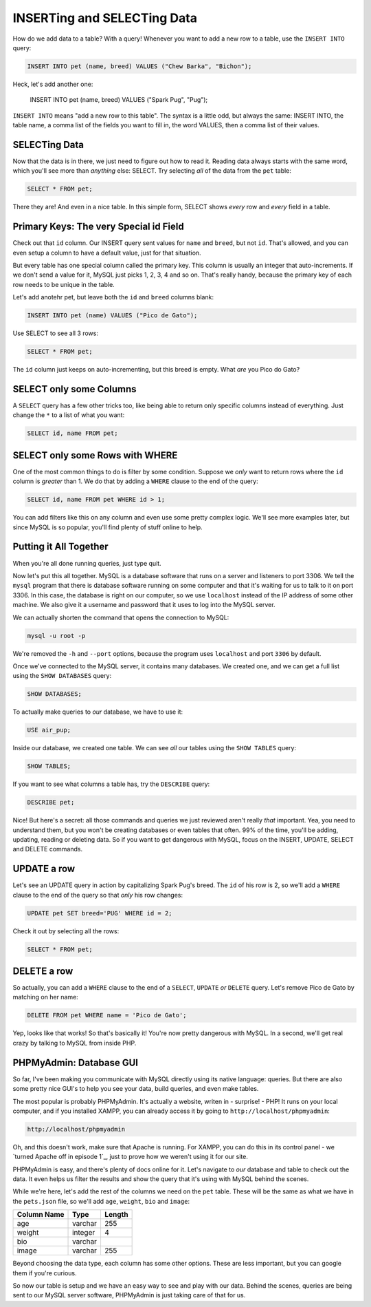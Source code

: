 INSERTing and SELECTing Data
============================

How do we add data to a table? With a query! Whenever you want to add a new
row to a table, use the ``INSERT INTO`` query:

.. code-block:: sql

    INSERT INTO pet (name, breed) VALUES ("Chew Barka", "Bichon");

Heck, let's add another one:

    INSERT INTO pet (name, breed) VALUES ("Spark Pug", "Pug");

``INSERT INTO`` means "add a new row to this table". The syntax is a little
odd, but always the same: INSERT INTO, the table name, a comma list of the
fields you want to fill in, the word VALUES, then a comma list of their values.

SELECTing Data
--------------

Now that the data is in there, we just need to figure out how to read it.
Reading data always starts with the same word, which you'll see more than
*anything* else: SELECT. Try selecting *all* of the data from the ``pet``
table:

.. code-block:: sql

    SELECT * FROM pet;

There they are! And even in a nice table. In this simple form, SELECT shows
*every* row and *every* field in a table.

Primary Keys: The very Special id Field
---------------------------------------

Check out that ``id`` column. Our INSERT query sent values for ``name`` and
``breed``, but not ``id``. That's allowed, and you can even setup a column
to have a default value, just for that situation.

But every table has one special column called the primary key. This column
is usually an integer that auto-increments. If we don't send a value for
it, MySQL just picks 1, 2, 3, 4 and so on. That's really handy, because the
primary key of each row needs to be unique in the table.

Let's add anotehr pet, but leave both the ``id`` and ``breed`` columns blank:

.. code-block:: sql

    INSERT INTO pet (name) VALUES ("Pico de Gato");

Use SELECT to see all 3 rows:

.. code-block:: sql

    SELECT * FROM pet;

The ``id`` column just keeps on auto-incrementing, but this breed is empty.
What *are* you Pico do Gato?

SELECT only some Columns
------------------------

A ``SELECT`` query has a few other tricks too, like being able to return only
specific columns instead of everything. Just change the ``*`` to a list of
what you want:

.. code-block:: sql

    SELECT id, name FROM pet;

SELECT only some Rows with WHERE
--------------------------------

One of the most common things to do is filter by some condition. Suppose
we *only* want to return rows where the ``id`` column is *greater* than 1.
We do that by adding a ``WHERE`` clause to the end of the query:

.. code-block:: sql

    SELECT id, name FROM pet WHERE id > 1;

You can add filters like this on any column and even use some pretty complex
logic. We'll see more examples later, but since MySQL is so popular, you'll
find plenty of stuff online to help.

Putting it All Together
-----------------------

When you're all done running queries, just type quit.

Now let's put this all together. MySQL is a database software that runs on a
server and listeners to port 3306. We tell the ``mysql`` program that there
is database software running on some computer and that it's waiting for us
to talk to it on port 3306. In this case, the database is right on our computer,
so we use ``localhost`` instead of the IP address of some other machine.
We also give it a username and password that it uses to log into the MySQL
server.

We can actually shorten the command that opens the connection to MySQL:

.. code-block:: bash

    mysql -u root -p

We're removed the ``-h`` and ``--port`` options, because the program uses
``localhost`` and port ``3306`` by default.

Once we've connected to the MySQL server, it contains many databases. We
created one, and we can get a full list using the ``SHOW DATABASES`` query:

.. code-block:: sql

    SHOW DATABASES;

To actually make queries to *our* database, we have to use it:

.. code-block:: sql

    USE air_pup;

Inside our database, we created one table. We can see *all* our tables using
the ``SHOW TABLES`` query:

.. code-block:: sql

    SHOW TABLES;

If you want to see what columns a table has, try the ``DESCRIBE`` query:

.. code-block:: sql

    DESCRIBE pet;

Nice! But here's a secret: all those commands and queries we just reviewed
aren't really *that* important. Yea, you need to understand them, but you
won't be creating databases or even tables that often. 99% of the time, you'll
be adding, updating, reading or deleting data. So if you want to get dangerous
with MySQL, focus on the INSERT, UPDATE, SELECT and DELETE commands.

UPDATE a row
------------

Let's see an UPDATE query in action by capitalizing Spark Pug's breed. The
``id`` of his row is 2, so we'll add a ``WHERE`` clause to the end of the
query so that *only* his row changes:

.. code-block:: sql

    UPDATE pet SET breed='PUG' WHERE id = 2;

Check it out by selecting all the rows:

.. code-block:: sql

    SELECT * FROM pet;

DELETE a row
------------

So actually, you can add a ``WHERE`` clause to the end of a ``SELECT``, ``UPDATE``
*or* ``DELETE`` query. Let's remove Pico de Gato by matching on her name:

.. code-block:: sql

    DELETE FROM pet WHERE name = 'Pico de Gato';

Yep, looks like that works! So that's basically it! You're now pretty dangerous
with MySQL. In a second, we'll get real crazy by talking to MySQL from inside
PHP.

PHPMyAdmin: Database GUI
------------------------

So far, I've been making you communicate with MySQL directly using its native
language: queries. But there are also some pretty nice GUI's to help you
see your data, build queries, and even make tables.

The most popular is probably PHPMyAdmin. It's actually a website, writen
in - surprise! - PHP! It runs on your local computer, and if you installed
XAMPP, you can already access it by going to ``http://localhost/phpmyadmin``:

.. code-block:: text

    http://localhost/phpmyadmin

Oh, and this doesn't work, make sure that Apache is running. For XAMPP, you
can do this in its control panel - we `turned Apache off in episode 1`_, just
to prove how we weren't using it for our site.

PHPMyAdmin is easy, and there's plenty of docs online for it. Let's navigate
to *our* database and table to check out the data. It even helps us filter
the results and show the query that it's using with MySQL behind the scenes.

While we're here, let's add the rest of the columns we need on the ``pet``
table. These will be the same as what we have in the ``pets.json`` file, so
we'll add ``age``, ``weight``, ``bio`` and ``image``:

+--------------------+---------+---------+
| Column Name        | Type    | Length  |
+====================+=========+=========+
| age                | varchar | 255     |
+--------------------+---------+---------+
| weight             | integer | 4       |
+--------------------+---------+---------+
| bio                | varchar |         |
+--------------------+---------+---------+
| image              | varchar | 255     |
+--------------------+---------+---------+

Beyond choosing the data type, each column has some other options. These
are less important, but you can google them if you're curious.

So now our table is setup and we have an easy way to see and play with our
data. Behind the scenes, queries are being sent to our MySQL server software,
PHPMyAdmin is just taking care of that for us.
